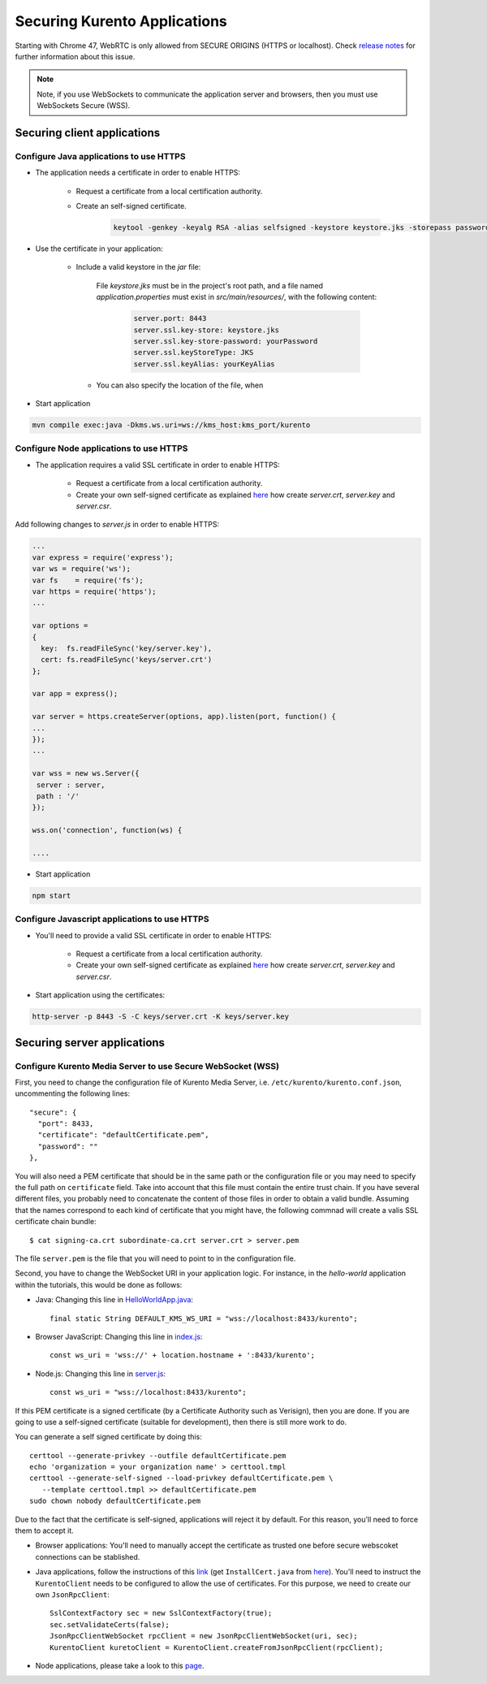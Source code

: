 .. _securingapps:

%%%%%%%%%%%%%%%%%%%%%%%%%%%%%
Securing Kurento Applications
%%%%%%%%%%%%%%%%%%%%%%%%%%%%%

Starting with Chrome 47, WebRTC is only allowed from SECURE ORIGINS (HTTPS or localhost).
Check `release notes <https://groups.google.com/forum/#!topic/discuss-webrtc/sq5CVmY69sc>`_
for further information about this issue.

.. note::

      Note, if you use WebSockets to communicate the application server and browsers, then
      you must use WebSockets Secure (WSS).

Securing client applications
============================

Configure Java applications to use HTTPS
----------------------------------------


* The application needs a certificate in order to enable HTTPS:

   * Request a certificate from a local certification authority.

   * Create an self-signed certificate.

      .. sourcecode:: bash

         keytool -genkey -keyalg RSA -alias selfsigned -keystore keystore.jks -storepass password -validity 360 -keysize 2048)


* Use the certificate in your application:

     * Include a valid keystore in the *jar* file:

        File *keystore.jks* must be in the project's root path, and a file 
        named *application.properties* must exist in *src/main/resources/*, 
        with the following content:

         .. sourcecode:: bash

            server.port: 8443
            server.ssl.key-store: keystore.jks
            server.ssl.key-store-password: yourPassword
            server.ssl.keyStoreType: JKS
            server.ssl.keyAlias: yourKeyAlias

      * You can also specify the location of the file, when 

* Start application

.. sourcecode:: bash

   mvn compile exec:java -Dkms.ws.uri=ws://kms_host:kms_port/kurento


Configure Node applications to use HTTPS
----------------------------------------

* The application requires a valid SSL certificate in order to enable HTTPS:

   * Request a certificate from a local certification authority.

   * Create your own self-signed certificate as explained `here <http://www.akadia.com/services/ssh_test_certificate.html>`_ how create *server.crt*, *server.key* and *server.csr*.

Add following changes to *server.js* in order to enable HTTPS:

.. sourcecode:: javascript

   ...
   var express = require('express');
   var ws = require('ws');
   var fs    = require('fs');
   var https = require('https');
   ...

   var options =
   {
     key:  fs.readFileSync('key/server.key'),
     cert: fs.readFileSync('keys/server.crt')
   };

   var app = express();

   var server = https.createServer(options, app).listen(port, function() {
   ...
   });
   ...

   var wss = new ws.Server({
    server : server,
    path : '/'
   });

   wss.on('connection', function(ws) {

   ....

* Start application

.. sourcecode:: bash

   npm start

Configure Javascript applications to use HTTPS
----------------------------------------------

* You'll need to provide a valid SSL certificate in order to enable HTTPS:

   * Request a certificate from a local certification authority.

   * Create your own self-signed certificate as explained `here <http://www.akadia.com/services/ssh_test_certificate.html>`_ how create *server.crt*, *server.key* and *server.csr*.


* Start application using the certificates:

.. sourcecode:: bash

   http-server -p 8443 -S -C keys/server.crt -K keys/server.key


Securing server applications
============================

Configure Kurento Media Server to use Secure WebSocket (WSS)
------------------------------------------------------------

First, you need to change the configuration file of Kurento Media Server,
i.e. ``/etc/kurento/kurento.conf.json``, uncommenting the following lines::

   "secure": {
     "port": 8433,
     "certificate": "defaultCertificate.pem",
     "password": ""
   },

You will also need a PEM certificate that should be in the same path or
the configuration file or you may need to specify the full path on ``certificate``
field. Take into account that this file must contain the entire trust chain. If you have
several different files, you probably need to concatenate the content of those files
in order to obtain a valid bundle. Assuming that the names correspond to each kind of
certificate that you might have, the following commnad will create a valis SSL certificate
chain bundle::

   $ cat signing-ca.crt subordinate-ca.crt server.crt > server.pem

The file ``server.pem`` is the file that you will need to point to in the configuration
file.

Second, you have to change the WebSocket URI in your application logic. For
instance, in the *hello-world* application within the tutorials, this would
be done as follows:

- Java: Changing this line in `HelloWorldApp.java <https://github.com/Kurento/kurento-tutorial-java/blob/master/kurento-hello-world/src/main/java/org/kurento/tutorial/helloworld/HelloWorldApp.java>`_::

   final static String DEFAULT_KMS_WS_URI = "wss://localhost:8433/kurento";

- Browser JavaScript: Changing this line in `index.js <https://github.com/Kurento/kurento-tutorial-js/blob/master/kurento-hello-world/js/index.js>`_::

    const ws_uri = 'wss://' + location.hostname + ':8433/kurento';

- Node.js: Changing this line in `server.js <https://github.com/Kurento/kurento-tutorial-node/blob/master/kurento-hello-world/server.js>`_::

   const ws_uri = "wss://localhost:8433/kurento";

If this PEM certificate is a signed certificate (by a Certificate Authority such
as Verisign), then you are done. If you are going to use a self-signed certificate
(suitable for development), then there is still more work to do.

You can generate a self signed certificate by doing this::

   certtool --generate-privkey --outfile defaultCertificate.pem
   echo 'organization = your organization name' > certtool.tmpl
   certtool --generate-self-signed --load-privkey defaultCertificate.pem \
      --template certtool.tmpl >> defaultCertificate.pem
   sudo chown nobody defaultCertificate.pem

Due to the fact that the certificate is self-signed, applications will reject it
by default. For this reason, you'll need to force them to accept it.

* Browser applications: You'll need to manually accept the certificate as trusted one before secure webscoket connections can be stablished.

* Java applications, follow the instructions of this `link <http://www.mkyong.com/webservices/jax-ws/suncertpathbuilderexception-unable-to-find-valid-certification-path-to-requested-target/>`_ (get ``InstallCert.java`` from `here <https://code.google.com/p/java-use-examples/source/browse/trunk/src/com/aw/ad/util/InstallCert.java>`__). You'll need to instruct the ``KurentoClient`` needs to be configured to allow the use of certificates. For this purpose, we need to create our own ``JsonRpcClient``::

   SslContextFactory sec = new SslContextFactory(true);
   sec.setValidateCerts(false);
   JsonRpcClientWebSocket rpcClient = new JsonRpcClientWebSocket(uri, sec);
   KurentoClient kuretoClient = KurentoClient.createFromJsonRpcClient(rpcClient);

* Node applications, please take a look to this
  `page <https://github.com/coolaj86/node-ssl-root-cas/wiki/Painless-Self-Signed-Certificates-in-node.js>`_.